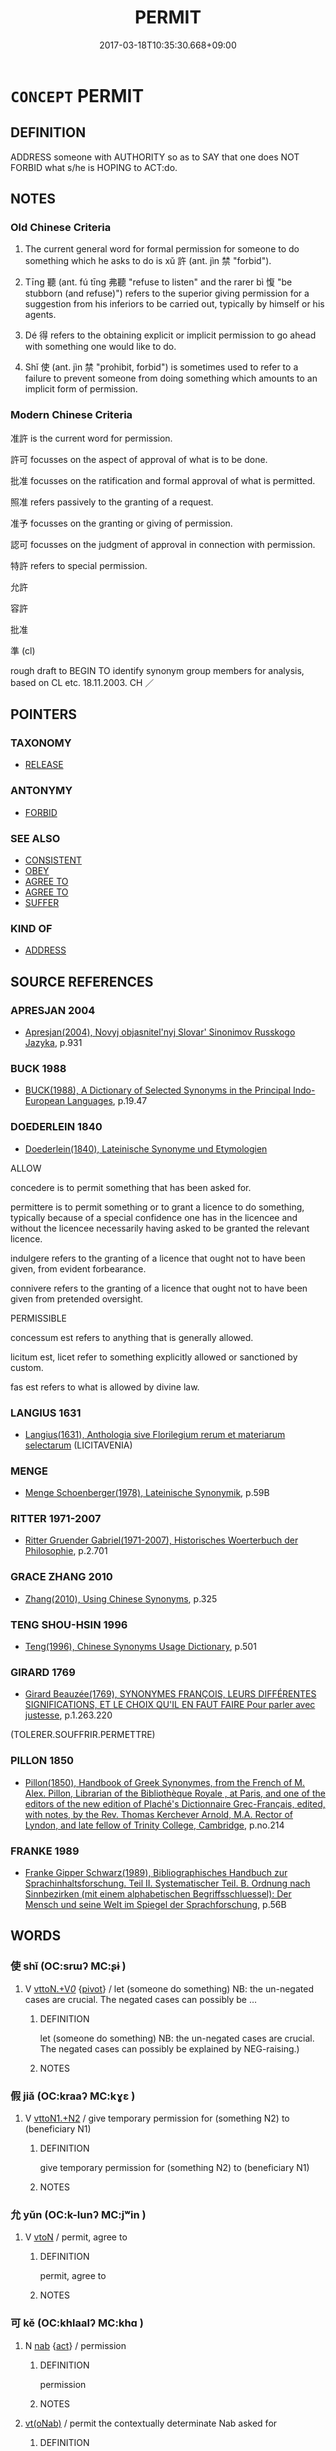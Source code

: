 # -*- mode: mandoku-tls-view -*-
#+TITLE: PERMIT
#+DATE: 2017-03-18T10:35:30.668+09:00        
#+STARTUP: content
* =CONCEPT= PERMIT
:PROPERTIES:
:CUSTOM_ID: uuid-5d364512-5035-44d8-ace6-d40fef6f7b5d
:SYNONYM+:  ALLOW
:SYNONYM+:  AUTHORIZE
:SYNONYM+:  GIVE SOMEONE PERMISSION
:SYNONYM+:  SANCTION
:SYNONYM+:  GRANT
:SYNONYM+:  GIVE SOMEONE THE RIGHT
:SYNONYM+:  LICENSE
:SYNONYM+:  EMPOWER
:SYNONYM+:  ENABLE
:SYNONYM+:  ENTITLE
:SYNONYM+:  QUALIFY
:SYNONYM+:  GIVE ONE'S BLESSING TO
:SYNONYM+:  GIVE THE NOD TO
:SYNONYM+:  CONSENT TO
:SYNONYM+:  ASSENT TO
:SYNONYM+:  ACQUIESCE IN
:SYNONYM+:  AGREE TO
:SYNONYM+:  TOLERATE
:SYNONYM+:  COUNTENANCE
:SYNONYM+:  LEGALIZE
:SYNONYM+:  LEGITIMATE
:SYNONYM+:  INFORMAL GIVE THE GO-AHEAD TO
:SYNONYM+:  GIVE THE THUMBS UP TO
:SYNONYM+:  OK
:SYNONYM+:  GIVE THE OK TO
:SYNONYM+:  GIVE THE GREEN LIGHT TO
:SYNONYM+:  FORMAL ACCEDE TO
:SYNONYM+:  ARCHAIC SUFFER
:SYNONYM+:  (PERMIT SOMEONE TO
:TR_ZH: 准許
:TR_OCH: 許
:END:
** DEFINITION

ADDRESS someone with AUTHORITY so as to SAY that one does NOT FORBID what s/he is HOPING to ACT:do.

** NOTES

*** Old Chinese Criteria
1. The current general word for formal permission for someone to do something which he asks to do is xǔ 許 (ant. jìn 禁 "forbid").

2. Tīng 聽 (ant. fú tīng 弗聽 "refuse to listen" and the rarer bì 愎 "be stubborn (and refuse)") refers to the superior giving permission for a suggestion from his inferiors to be carried out, typically by himself or his agents.

3. Dé 得 refers to the obtaining explicit or implicit permission to go ahead with something one would like to do.

4. Shǐ 使 (ant. jìn 禁 "prohibit, forbid") is sometimes used to refer to a failure to prevent someone from doing something which amounts to an implicit form of permission.

*** Modern Chinese Criteria
准許 is the current word for permission.

許可 focusses on the aspect of approval of what is to be done.

批准 focusses on the ratification and formal approval of what is permitted.

照准 refers passively to the granting of a request.

准予 focusses on the granting or giving of permission.

認可 focusses on the judgment of approval in connection with permission.

特許 refers to special permission.

允許

容許

批准

準 (cl)

rough draft to BEGIN TO identify synonym group members for analysis, based on CL etc. 18.11.2003. CH ／

** POINTERS
*** TAXONOMY
 - [[tls:concept:RELEASE][RELEASE]]

*** ANTONYMY
 - [[tls:concept:FORBID][FORBID]]

*** SEE ALSO
 - [[tls:concept:CONSISTENT][CONSISTENT]]
 - [[tls:concept:OBEY][OBEY]]
 - [[tls:concept:AGREE TO][AGREE TO]]
 - [[tls:concept:AGREE TO][AGREE TO]]
 - [[tls:concept:SUFFER][SUFFER]]

*** KIND OF
 - [[tls:concept:ADDRESS][ADDRESS]]

** SOURCE REFERENCES
*** APRESJAN 2004
 - [[cite:APRESJAN-2004][Apresjan(2004), Novyj objasnitel'nyj Slovar' Sinonimov Russkogo Jazyka]], p.931

*** BUCK 1988
 - [[cite:BUCK-1988][BUCK(1988), A Dictionary of Selected Synonyms in the Principal Indo-European Languages]], p.19.47

*** DOEDERLEIN 1840
 - [[cite:DOEDERLEIN-1840][Doederlein(1840), Lateinische Synonyme und Etymologien]]

ALLOW

concedere is to permit something that has been asked for.

permittere is to permit something or to grant a licence to do something, typically because of a special confidence one has in the licencee and without the licencee  necessarily having asked to be granted the relevant licence.

indulgere refers to the granting of a licence that ought not to have been given, from evident forbearance.

connivere refers to the granting of a licence that ought not to have been given from pretended oversight.



PERMISSIBLE

concessum est refers to anything that is generally allowed.

licitum est, licet refer to something explicitly allowed or sanctioned by custom.

fas est refers to what is allowed by divine law.

*** LANGIUS 1631
 - [[cite:LANGIUS-1631][Langius(1631), Anthologia sive Florilegium rerum et materiarum selectarum]] (LICITAVENIA)
*** MENGE
 - [[cite:MENGE][Menge Schoenberger(1978), Lateinische Synonymik]], p.59B

*** RITTER 1971-2007
 - [[cite:RITTER-1971-2007][Ritter Gruender Gabriel(1971-2007), Historisches Woerterbuch der Philosophie]], p.2.701

*** GRACE ZHANG 2010
 - [[cite:GRACE-ZHANG-2010][Zhang(2010), Using Chinese Synonyms]], p.325

*** TENG SHOU-HSIN 1996
 - [[cite:TENG-SHOU-HSIN-1996][Teng(1996), Chinese Synonyms Usage Dictionary]], p.501

*** GIRARD 1769
 - [[cite:GIRARD-1769][Girard Beauzée(1769), SYNONYMES FRANÇOIS, LEURS DIFFÉRENTES SIGNIFICATIONS, ET LE CHOIX QU'IL EN FAUT FAIRE Pour parler avec justesse]], p.1.263.220
 (TOLERER.SOUFFRIR.PERMETTRE)
*** PILLON 1850
 - [[cite:PILLON-1850][Pillon(1850), Handbook of Greek Synonymes, from the French of M. Alex. Pillon, Librarian of the Bibliothèque Royale , at Paris, and one of the editors of the new edition of Plaché's Dictionnaire Grec-Français, edited, with notes, by the Rev. Thomas Kerchever Arnold, M.A. Rector of Lyndon, and late fellow of Trinity College, Cambridge]], p.no.214

*** FRANKE 1989
 - [[cite:FRANKE-1989][Franke Gipper Schwarz(1989), Bibliographisches Handbuch zur Sprachinhaltsforschung. Teil II. Systematischer Teil. B. Ordnung nach Sinnbezirken (mit einem alphabetischen Begriffsschluessel): Der Mensch und seine Welt im Spiegel der Sprachforschung]], p.56B

** WORDS
   :PROPERTIES:
   :VISIBILITY: children
   :END:
*** 使 shǐ (OC:srɯʔ MC:ʂɨ )
:PROPERTIES:
:CUSTOM_ID: uuid-b92dc73d-5d54-4a59-b08d-2bc228140d11
:Char+: 使(9,6/8) 
:GY_IDS+: uuid-028c0020-4d7a-4b04-a6ad-c5386df929f0
:PY+: shǐ     
:OC+: srɯʔ     
:MC+: ʂɨ     
:END: 
**** V [[tls:syn-func::#uuid-25b356b8-b8b3-45bd-8689-04894567deb5][vttoN.+V/0/]] {[[tls:sem-feat::#uuid-cdc662a3-e2c9-4d1a-b58e-6442c74ee003][pivot]]} / let (someone do something) NB: the un-negated cases are crucial. The negated cases can possibly be ...
:PROPERTIES:
:CUSTOM_ID: uuid-2a49c13a-fe3c-4662-8c83-d5e5131a1194
:WARRING-STATES-CURRENCY: 3
:END:
****** DEFINITION

let (someone do something) NB: the un-negated cases are crucial. The negated cases can possibly be explained by NEG-raising.)

****** NOTES

*** 假 jiǎ (OC:kraaʔ MC:kɣɛ )
:PROPERTIES:
:CUSTOM_ID: uuid-7fecacf0-1f2f-47ec-b3de-985211d2db2d
:Char+: 假(9,9/11) 
:GY_IDS+: uuid-3c8386f6-1f0d-43a6-9209-ec8d132c60ce
:PY+: jiǎ     
:OC+: kraaʔ     
:MC+: kɣɛ     
:END: 
**** V [[tls:syn-func::#uuid-a2c810ab-05c4-4ed2-86eb-c954618d8429][vttoN1.+N2]] / give temporary permission for (something N2) to (beneficiary N1)
:PROPERTIES:
:CUSTOM_ID: uuid-ffbbda0f-a3ef-47c0-9b26-f07856ca9f0b
:WARRING-STATES-CURRENCY: 3
:END:
****** DEFINITION

give temporary permission for (something N2) to (beneficiary N1)

****** NOTES

*** 允 yǔn (OC:k-lunʔ MC:jʷin )
:PROPERTIES:
:CUSTOM_ID: uuid-ae438b3d-b894-4d38-8505-b92633c6d135
:Char+: 允(10,2/4) 
:GY_IDS+: uuid-8237802d-72a3-472f-88e2-20d27cfd7772
:PY+: yǔn     
:OC+: k-lunʔ     
:MC+: jʷin     
:END: 
**** V [[tls:syn-func::#uuid-fbfb2371-2537-4a99-a876-41b15ec2463c][vtoN]] / permit, agree to
:PROPERTIES:
:CUSTOM_ID: uuid-3aea9200-0d30-4d13-a275-8b51763a3085
:WARRING-STATES-CURRENCY: 0
:END:
****** DEFINITION

permit, agree to

****** NOTES

*** 可 kě (OC:khlaalʔ MC:khɑ )
:PROPERTIES:
:CUSTOM_ID: uuid-c93b2d21-3a84-449a-a1be-3d79b50537cf
:Char+: 可(30,2/5) 
:GY_IDS+: uuid-6e6b769a-36c6-400e-8a2a-02e63bc15a1e
:PY+: kě     
:OC+: khlaalʔ     
:MC+: khɑ     
:END: 
**** N [[tls:syn-func::#uuid-76be1df4-3d73-4e5f-bbc2-729542645bc8][nab]] {[[tls:sem-feat::#uuid-f55cff2f-f0e3-4f08-a89c-5d08fcf3fe89][act]]} / permission
:PROPERTIES:
:CUSTOM_ID: uuid-7745880e-edcb-4900-8f1f-d594f154e7cd
:END:
****** DEFINITION

permission

****** NOTES

****  [[tls:syn-func::#uuid-1d6223a8-3151-4f92-84f2-5d1bf79e5c69][vt(oNab)]] / permit the contextually determinate Nab asked for
:PROPERTIES:
:CUSTOM_ID: uuid-fdfa71d1-a0b1-4bf0-8dc5-5e32fd551d6b
:END:
****** DEFINITION

permit the contextually determinate Nab asked for

****** NOTES

*** 容 róng (OC:k-loŋ MC:ji̯oŋ )
:PROPERTIES:
:CUSTOM_ID: uuid-aba8ec09-6a7d-478b-8073-19fd7e2bca66
:Char+: 容(40,7/10) 
:GY_IDS+: uuid-cd8a8d09-c46f-4c27-b187-2a37bbefdf9e
:PY+: róng     
:OC+: k-loŋ     
:MC+: ji̯oŋ     
:END: 
**** V [[tls:syn-func::#uuid-65d93b56-a5a4-48f1-999e-bca54da80015][vt/0/+V/0/]] / it is permitted to V
:PROPERTIES:
:CUSTOM_ID: uuid-004780d0-b529-404f-a385-956d1e01cd7d
:WARRING-STATES-CURRENCY: 3
:END:
****** DEFINITION

it is permitted to V

****** NOTES

**** V [[tls:syn-func::#uuid-739c24ae-d585-4fff-9ac2-2547b1050f16][vt+prep+N]] {[[tls:sem-feat::#uuid-988c2bcf-3cdd-4b9e-b8a4-615fe3f7f81e][passive]]} / be permitted to stay
:PROPERTIES:
:CUSTOM_ID: uuid-1399c14c-2037-47a8-84b3-ee167af68992
:WARRING-STATES-CURRENCY: 3
:END:
****** DEFINITION

be permitted to stay

****** NOTES

**** V [[tls:syn-func::#uuid-fbfb2371-2537-4a99-a876-41b15ec2463c][vtoN]] / give free rein to
:PROPERTIES:
:CUSTOM_ID: uuid-01c19d24-e555-49c7-b1c9-381971db7e49
:END:
****** DEFINITION

give free rein to

****** NOTES

**** V [[tls:syn-func::#uuid-fbfb2371-2537-4a99-a876-41b15ec2463c][vtoN]] {[[tls:sem-feat::#uuid-2b6e6e2f-5d72-4f91-ab24-effa7e5ffd58][N=nonhuman]]} / allow, permit
:PROPERTIES:
:CUSTOM_ID: uuid-4f941c56-ff08-4ae7-96a6-f3bc1fca6f49
:END:
****** DEFINITION

allow, permit

****** NOTES

**** V [[tls:syn-func::#uuid-fbfb2371-2537-4a99-a876-41b15ec2463c][vtoN]] {[[tls:sem-feat::#uuid-28ffcaa2-14eb-4c9b-a878-1d9e8bf3a432][N=abstract]]} / allow, permit, tolerate
:PROPERTIES:
:CUSTOM_ID: uuid-0f756f70-1af2-4c80-b285-79dbdf185633
:END:
****** DEFINITION

allow, permit, tolerate

****** NOTES

**** V [[tls:syn-func::#uuid-fbfb2371-2537-4a99-a876-41b15ec2463c][vtoN]] {[[tls:sem-feat::#uuid-6f16fc4e-6881-44ae-87e3-367761461a3f][reflexive.己身]]} / give free rein (to oneself)
:PROPERTIES:
:CUSTOM_ID: uuid-71148b28-eab2-4d07-93ad-95a241c53a2f
:END:
****** DEFINITION

give free rein (to oneself)

****** NOTES

*** 得 dé (OC:tɯɯɡ MC:tək )
:PROPERTIES:
:CUSTOM_ID: uuid-14243286-4a3c-4ccc-ae92-d35254a53711
:Char+: 得(60,8/11) 
:GY_IDS+: uuid-2f255ab2-0652-443e-94c1-e442903989f8
:PY+: dé     
:OC+: tɯɯɡ     
:MC+: tək     
:END: 
**** V [[tls:syn-func::#uuid-dd717b3f-0c98-4de8-bac6-2e4085805ef1][vt+V/0/]] {[[tls:sem-feat::#uuid-988c2bcf-3cdd-4b9e-b8a4-615fe3f7f81e][passive]]} / be allowed to; be privileged to
:PROPERTIES:
:CUSTOM_ID: uuid-6b6a6e9c-7c27-4009-bd07-1468e1cb281f
:WARRING-STATES-CURRENCY: 5
:END:
****** DEFINITION

be allowed to; be privileged to

****** NOTES

*** 放 fàng (OC:paŋs MC:pi̯ɐŋ )
:PROPERTIES:
:CUSTOM_ID: uuid-9f988161-f7da-4fb6-82ff-be2ba86c856a
:Char+: 放(66,4/8) 
:GY_IDS+: uuid-7326fb18-aff5-4ed6-a3fe-fec0bdb33d8f
:PY+: fàng     
:OC+: paŋs     
:MC+: pi̯ɐŋ     
:END: 
**** V [[tls:syn-func::#uuid-25b356b8-b8b3-45bd-8689-04894567deb5][vttoN.+V/0/]] / allow N to V
:PROPERTIES:
:CUSTOM_ID: uuid-34208d6a-0eea-4b48-981f-8a51faf553e5
:END:
****** DEFINITION

allow N to V

****** NOTES

*** 教 jiào (OC:kruus MC:kɣɛu )
:PROPERTIES:
:CUSTOM_ID: uuid-b3870a33-bcdf-4f6f-8ec8-e16ada0bb5b2
:Char+: 教(66,7/11) 
:GY_IDS+: uuid-9bb04053-c1b1-4b12-8d8e-4ae084a440ed
:PY+: jiào     
:OC+: kruus     
:MC+: kɣɛu     
:END: 
*** 縱 zòng (OC:tsoŋs MC:tsi̯oŋ )
:PROPERTIES:
:CUSTOM_ID: uuid-fe824ba9-ae26-4e47-a1ce-605f21f58d04
:Char+: 縱(120,11/17) 
:GY_IDS+: uuid-3aa032e4-d90a-4b3a-848e-667d7a638870
:PY+: zòng     
:OC+: tsoŋs     
:MC+: tsi̯oŋ     
:END: 
**** V [[tls:syn-func::#uuid-ccee9f93-d493-43f0-b41f-64aa72876a47][vtoS]] / allow S to happen
:PROPERTIES:
:CUSTOM_ID: uuid-92d5a987-b88e-4d0d-9da3-ea6d283af831
:END:
****** DEFINITION

allow S to happen

****** NOTES

**** V [[tls:syn-func::#uuid-fbfb2371-2537-4a99-a876-41b15ec2463c][vtoN]] / permit N to happen
:PROPERTIES:
:CUSTOM_ID: uuid-76169578-0f0f-4ca7-b1ae-7eca909359a4
:END:
****** DEFINITION

permit N to happen

****** NOTES

*** 聽 tīng (OC:theeŋ MC:theŋ )
:PROPERTIES:
:CUSTOM_ID: uuid-b6546e1f-7064-46e6-b188-a5ab15183ac4
:Char+: 聽(128,16/22) 
:GY_IDS+: uuid-09c04962-078d-47a0-b24e-33d4565e5c40
:PY+: tīng     
:OC+: theeŋ     
:MC+: theŋ     
:END: 
**** V [[tls:syn-func::#uuid-e64a7a95-b54b-4c94-9d6d-f55dbf079701][vt(oN)]] / give one's permission; follow advice of a contextually determinate person
:PROPERTIES:
:CUSTOM_ID: uuid-eef614c1-e834-474c-a295-01b5bd3ba3df
:WARRING-STATES-CURRENCY: 3
:END:
****** DEFINITION

give one's permission; follow advice of a contextually determinate person

****** NOTES

**** V [[tls:syn-func::#uuid-fbfb2371-2537-4a99-a876-41b15ec2463c][vtoN]] / permit, go along with (a suggestion etc); permit someone to do as he pleases
:PROPERTIES:
:CUSTOM_ID: uuid-18b1d2a8-33f4-4f9b-89f9-61e40b1b977d
:END:
****** DEFINITION

permit, go along with (a suggestion etc); permit someone to do as he pleases

****** NOTES

**** V [[tls:syn-func::#uuid-7de00196-12aa-43e2-9843-72079143c05b][vtt(oN.)+V/0/]] / allow the contextually determinate N to V
:PROPERTIES:
:CUSTOM_ID: uuid-513c6476-77c6-42fa-8623-ecc5bf59d0c3
:END:
****** DEFINITION

allow the contextually determinate N to V

****** NOTES

**** V [[tls:syn-func::#uuid-25b356b8-b8b3-45bd-8689-04894567deb5][vttoN.+V/0/]] / permit N to V (as he wishes)
:PROPERTIES:
:CUSTOM_ID: uuid-457f58b2-64ac-4cf2-9eb0-e3be60760577
:END:
****** DEFINITION

permit N to V (as he wishes)

****** NOTES

*** 與 yǔ (OC:k-laʔ MC:ji̯ɤ )
:PROPERTIES:
:CUSTOM_ID: uuid-f3a1869b-54ef-45dc-8b00-370ac0f611da
:Char+: 與(134,8/14) 
:GY_IDS+: uuid-4b46759c-5cce-4243-9586-2da74db4dcca
:PY+: yǔ     
:OC+: k-laʔ     
:MC+: ji̯ɤ     
:END: 
**** V [[tls:syn-func::#uuid-7de00196-12aa-43e2-9843-72079143c05b][vtt(oN.)+V/0/]] / permit/allow a contextually determinate person to V
:PROPERTIES:
:CUSTOM_ID: uuid-83c42665-8cbd-4ea4-8cfd-a981d254625b
:END:
****** DEFINITION

permit/allow a contextually determinate person to V

****** NOTES

*** 許 xǔ (OC:hŋaʔ MC:hi̯ɤ )
:PROPERTIES:
:CUSTOM_ID: uuid-6881aff6-067d-4228-9f04-bb3d98e8fea5
:Char+: 許(149,4/11) 
:GY_IDS+: uuid-cea102cd-f4c1-4145-8afa-fcbd88ec12f1
:PY+: xǔ     
:OC+: hŋaʔ     
:MC+: hi̯ɤ     
:END: 
**** V [[tls:syn-func::#uuid-dd717b3f-0c98-4de8-bac6-2e4085805ef1][vt+V/0/]] / permit to V
:PROPERTIES:
:CUSTOM_ID: uuid-eb4dd90b-01b2-44f9-8f21-f739e2f69d46
:END:
****** DEFINITION

permit to V

****** NOTES

**** V [[tls:syn-func::#uuid-fbfb2371-2537-4a99-a876-41b15ec2463c][vtoN]] / accede to (a request or proposal); give permission to X (to do as requested)
:PROPERTIES:
:CUSTOM_ID: uuid-a1136be1-89e8-4907-98d8-356aee8b0998
:WARRING-STATES-CURRENCY: 4
:END:
****** DEFINITION

accede to (a request or proposal); give permission to X (to do as requested)

****** NOTES

**** V [[tls:syn-func::#uuid-fbfb2371-2537-4a99-a876-41b15ec2463c][vtoN]] {[[tls:sem-feat::#uuid-988c2bcf-3cdd-4b9e-b8a4-615fe3f7f81e][passive]]} / (of requests or proposals) be allowed, be acceded to, be permitted
:PROPERTIES:
:CUSTOM_ID: uuid-d65c7b77-a87c-4c91-ae81-7b61b0a11206
:END:
****** DEFINITION

(of requests or proposals) be allowed, be acceded to, be permitted

****** NOTES

**** V [[tls:syn-func::#uuid-0996321e-ec6e-4b71-b786-16effa24034b][vtt(+N1.)(oN2)]] / give one's permission for it (i.e. to do what is proposed)
:PROPERTIES:
:CUSTOM_ID: uuid-fc6d47f5-7743-4d6f-8701-313e8ea168c5
:WARRING-STATES-CURRENCY: 5
:END:
****** DEFINITION

give one's permission for it (i.e. to do what is proposed)

****** NOTES

******* Nuance
[This is not a real vi; it is a vt with omitted object since it always refers to something mentioned before.] [CA]

**** V [[tls:syn-func::#uuid-7de00196-12aa-43e2-9843-72079143c05b][vtt(oN.)+V/0/]] {[[tls:sem-feat::#uuid-281b399c-2db6-465b-9f6e-32b55fe53ebd][om]]} / permit a contextually determinate person to V
:PROPERTIES:
:CUSTOM_ID: uuid-54a005b8-37c5-4fb9-88a4-e5a2eea4d459
:END:
****** DEFINITION

permit a contextually determinate person to V

****** NOTES

**** V [[tls:syn-func::#uuid-9c1cfd33-d7a3-4fd8-9b9a-3d48816df0ea][vtt/oN./+V/0/]] / give permission (to a contextually determinate person) to do what (s)he has requested
:PROPERTIES:
:CUSTOM_ID: uuid-53cc6d0a-96f2-4c25-8ccf-63d1b9824d1e
:WARRING-STATES-CURRENCY: 4
:END:
****** DEFINITION

give permission (to a contextually determinate person) to do what (s)he has requested

****** NOTES

**** V [[tls:syn-func::#uuid-25b356b8-b8b3-45bd-8689-04894567deb5][vttoN.+V/0/]] {[[tls:sem-feat::#uuid-cdc662a3-e2c9-4d1a-b58e-6442c74ee003][pivot]]} / permit the PIVOT to do it
:PROPERTIES:
:CUSTOM_ID: uuid-22334ac8-2068-43d2-b16e-581fea4385d3
:WARRING-STATES-CURRENCY: 4
:END:
****** DEFINITION

permit the PIVOT to do it

****** NOTES

**** V [[tls:syn-func::#uuid-2481562a-1886-4361-8116-070747742280][vttoN(.+V/0/)]] / permit N to V
:PROPERTIES:
:CUSTOM_ID: uuid-94362cc1-a987-4af0-b89c-899e97a8d511
:END:
****** DEFINITION

permit N to V

****** NOTES

**** V [[tls:syn-func::#uuid-a2c810ab-05c4-4ed2-86eb-c954618d8429][vttoN1.+N2]] / grant N1 the desired thing N2
:PROPERTIES:
:CUSTOM_ID: uuid-ac9e78f5-1993-4464-8ef8-f5d25cc95383
:END:
****** DEFINITION

grant N1 the desired thing N2

****** NOTES

*** 賜 cì (OC:sleeɡs MC:siɛ )
:PROPERTIES:
:CUSTOM_ID: uuid-d4ccd89f-0de3-4929-8abc-371693064097
:Char+: 賜(154,8/15) 
:GY_IDS+: uuid-b786976b-0242-4759-9415-9e21050daed5
:PY+: cì     
:OC+: sleeɡs     
:MC+: siɛ     
:END: 
**** V [[tls:syn-func::#uuid-8247b91f-96e1-420b-91db-861ac6c3e5e2][vt(oN.)+V]] / grant a determinate person permission to V
:PROPERTIES:
:CUSTOM_ID: uuid-9aaebf1d-e24a-4150-aa0b-1bd5cc259265
:WARRING-STATES-CURRENCY: 3
:END:
****** DEFINITION

grant a determinate person permission to V

****** NOTES

**** V [[tls:syn-func::#uuid-0bcf295a-0ea1-450f-8a23-bf9130c190ff][vtt(oN1.)+N2]] {[[tls:sem-feat::#uuid-281b399c-2db6-465b-9f6e-32b55fe53ebd][om]]} / permit/grant a determinate N1 to the person N2
:PROPERTIES:
:CUSTOM_ID: uuid-7f33d95c-9dc2-4f2a-91cb-dfafb9e5363b
:END:
****** DEFINITION

permit/grant a determinate N1 to the person N2

****** NOTES

*** 途 tú (OC:laa MC:duo̝ )
:PROPERTIES:
:CUSTOM_ID: uuid-fc544cf3-20a6-4c24-9ad7-2f594d0e8e2b
:Char+: 途(162,7/11) 
:GY_IDS+: uuid-fcc92283-e8f1-4b82-977f-3697eb65c7e8
:PY+: tú     
:OC+: laa     
:MC+: duo̝     
:END: 
**** N [[tls:syn-func::#uuid-76be1df4-3d73-4e5f-bbc2-729542645bc8][nab]] / right of way
:PROPERTIES:
:CUSTOM_ID: uuid-82285db1-75a5-447b-ba73-bba05cf01e69
:END:
****** DEFINITION

right of way

****** NOTES

*** 可以 kěyǐ (OC:khlaalʔ k-lɯʔ MC:khɑ jɨ )
:PROPERTIES:
:CUSTOM_ID: uuid-54ad12cc-538b-45e5-86b9-4391dd1c938e
:Char+: 可(30,2/5) 以(9,3/5) 
:GY_IDS+: uuid-6e6b769a-36c6-400e-8a2a-02e63bc15a1e uuid-4a877402-3023-41b9-8e4b-e2d63ebfa81c
:PY+: kě yǐ    
:OC+: khlaalʔ k-lɯʔ    
:MC+: khɑ jɨ    
:END: 
**** V [[tls:syn-func::#uuid-7918d628-430e-4537-afca-f2b1b4144611][VPt+V/0/]] / be permitted to
:PROPERTIES:
:CUSTOM_ID: uuid-d066e7ed-26e6-4280-8f48-11797a40e3b5
:END:
****** DEFINITION

be permitted to

****** NOTES

*** 容納 róngnà (OC:k-loŋ nuub MC:ji̯oŋ nəp )
:PROPERTIES:
:CUSTOM_ID: uuid-3c21f960-9ac1-4920-8feb-1b2e7ea6d0c3
:Char+: 容(40,7/10) 納(120,4/10) 
:GY_IDS+: uuid-cd8a8d09-c46f-4c27-b187-2a37bbefdf9e uuid-b6458fb7-54cf-44b6-9cd7-ad4e5a465798
:PY+: róng nà    
:OC+: k-loŋ nuub    
:MC+: ji̯oŋ nəp    
:END: 
**** SOURCE REFERENCES
***** HYDCD
 - [[cite:HYDCD][羅(1986-1994), 漢語大詞典]], p.3-1439a

***** HYDCD(RED)
, p.2075a


包容受納 (Jin and Tang examples)

**** V [[tls:syn-func::#uuid-ba68765f-432c-4660-b0a0-3b32074be74f][vtt(oN1.)(+N2)]] {[[tls:sem-feat::#uuid-281b399c-2db6-465b-9f6e-32b55fe53ebd][om]]} / permit (a contextually determinate person something); accept N1 as N2
:PROPERTIES:
:CUSTOM_ID: uuid-42133446-87d1-4429-98f3-444d4d74fb8f
:END:
****** DEFINITION

permit (a contextually determinate person something); accept N1 as N2

****** NOTES

*** 容許 róngxǔ (OC:k-loŋ hŋaʔ MC:ji̯oŋ hi̯ɤ )
:PROPERTIES:
:CUSTOM_ID: uuid-154ab22a-e905-4ed1-908b-ce9489d1af0a
:Char+: 容(40,7/10) 許(149,4/11) 
:GY_IDS+: uuid-cd8a8d09-c46f-4c27-b187-2a37bbefdf9e uuid-cea102cd-f4c1-4145-8afa-fcbd88ec12f1
:PY+: róng xǔ    
:OC+: k-loŋ hŋaʔ    
:MC+: ji̯oŋ hi̯ɤ    
:END: 
****  [[tls:syn-func::#uuid-4bda1e0e-70f2-4527-8eaa-9f739d428a17][VPttoN.+V/0/]] / permit somebody to do something
:PROPERTIES:
:CUSTOM_ID: uuid-013a094e-717c-4fc5-bba7-e7dba4c33ec7
:END:
****** DEFINITION

permit somebody to do something

****** NOTES

*** 聽許 tīngxǔ (OC:theeŋ hŋaʔ MC:theŋ hi̯ɤ )
:PROPERTIES:
:CUSTOM_ID: uuid-d5b14251-aa4c-4762-8e58-50f1f5501391
:Char+: 聽(128,16/22) 許(149,4/11) 
:GY_IDS+: uuid-09c04962-078d-47a0-b24e-33d4565e5c40 uuid-cea102cd-f4c1-4145-8afa-fcbd88ec12f1
:PY+: tīng xǔ    
:OC+: theeŋ hŋaʔ    
:MC+: theŋ hi̯ɤ    
:END: 
**** V [[tls:syn-func::#uuid-79de72c0-6045-4bc2-8292-c4c7f935d1b6][VPt(+V/0/)]] {[[tls:sem-feat::#uuid-988c2bcf-3cdd-4b9e-b8a4-615fe3f7f81e][passive]]} / be permitted to do the contextually determinate thing
:PROPERTIES:
:CUSTOM_ID: uuid-4ec28ab4-294d-47c7-ae9a-1ca6cdbbb27f
:END:
****** DEFINITION

be permitted to do the contextually determinate thing

****** NOTES

**** V [[tls:syn-func::#uuid-5b3376f4-75c4-4047-94eb-fc6d1bca520d][VPt(oN)]] {[[tls:sem-feat::#uuid-281b399c-2db6-465b-9f6e-32b55fe53ebd][om]]} / permit, give the permission for (with contextually determinate object)
:PROPERTIES:
:CUSTOM_ID: uuid-e99590b1-3b4d-465d-8c34-c75c3a4d1913
:END:
****** DEFINITION

permit, give the permission for (with contextually determinate object)

****** NOTES

** BIBLIOGRAPHY
bibliography:../core/tlsbib.bib
